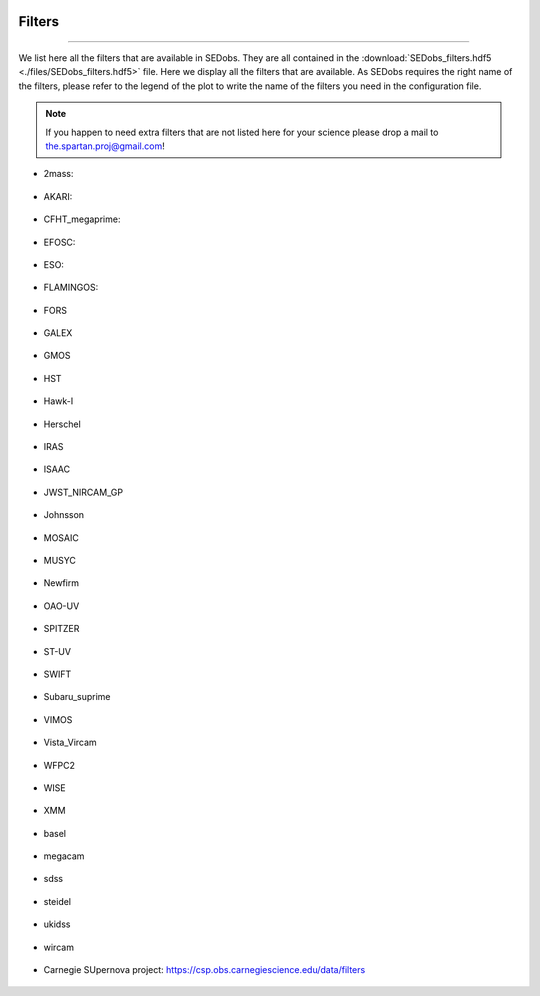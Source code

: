 .. _filters:


|Python36| |Licence| |numpy| |scipy| 

.. |Licence| image:: https://img.shields.io/badge/License-GPLv3-blue.svg
      :target: http://perso.crans.org/besson/LICENSE.html

.. |Opensource| image:: https://badges.frapsoft.com/os/v1/open-source.svg?v=103
      :target: https://github.com/ellerbrock/open-source-badges/

.. |Python36| image:: https://img.shields.io/badge/python-3.6-blue.svg
.. _Python36: https://www.python.org/downloads/release/python-360/

.. |numpy| image:: https://img.shields.io/badge/poweredby-numpy-orange.svg
   :target: http://www.numpy.org/

.. |scipy| image:: https://img.shields.io/badge/poweredby-scipy-orange.svg
   :target: https://www.scipy.org/


Filters
-------
-------

We list here all the filters that are available in SEDobs. They are all contained in the :download:`SEDobs_filters.hdf5 <./files/SEDobs_filters.hdf5>` file. Here we display all the filters that are available. As SEDobs requires the right name of the filters, please refer to the legend of the plot to write the name of the filters you need in the configuration file.

.. note::
    If you happen to need extra filters that are not listed here for your science please drop a mail to the.spartan.proj@gmail.com!

* 2mass: 

.. figure:: ./pics/filters/2mass.png
    :width: 750px
    :align: center

.. centered::
    filter names: H-2Mass, J-2Mass, Ks-2Mass

* AKARI: 

.. figure:: ./pics/filters/AKARI.png
    :width: 750px
    :align: center

.. centered::
    filter names: AKARI-L15, AKARI-L18, AKARI-L24, AKARI-N160, AKARI-N2, AKARI-N3, AKARI-N4, AKARI-N60, AKARI-S11, AKARI-S7, AKARI-S9W, AKARI-Wide-L, AKARI-Wide-S



* CFHT_megaprime:

.. figure:: ./pics/filters/CFHT_megaprime.png
    :width: 750px
    :align: center

.. centered::
    filter names: g-megaprime, i-megaprime, r-megaprime, u-megaprime, z-megaprime

* EFOSC:

.. figure:: ./pics/filters/EFOSC.png
    :width: 750px
    :align: center

.. centered::
    filter names: EFOSC2_R642, EFOSC2_i705, EFOSC2_z263.

* ESO:

.. figure:: ./pics/filters/ESO.png
    :width: 750px
    :align: center

.. centered::
    filter names: ESO-H, ESO-J, ESO-K, ESO-L, ESO-U38, ESO-WFI-B, ESO-WFI-I, ESO-WFI-R, ESO-WFI-V,

* FLAMINGOS: 

.. figure:: ./pics/filters/FLAMINGOS.png
    :width: 750px
    :align: center

.. centered::
    filter names: H-Flamingos, J-Flamingos, Ks-Flamingos

* FORS 

.. figure:: ./pics/filters/FORS.png
    :width: 750px
    :align: center

.. centered::
    filter names: FORS-BESS-B, FORS-BESS-I, FORS-BESS-R, FORS-BESS-U, FORS-BESS-V, FORS-GUNN-G, FORS-GUNN-R, FORS-GUNN-U, FORS-GUNN-V, FORS-GUNN-Z

* GALEX

.. figure:: ./pics/filters/GALEX.png
    :width: 750px
    :align: center

.. centered::
    filter names: FUV-GALEX, NUV-GALEX

* GMOS

.. figure:: ./pics/filters/GMOS.png
    :width: 750px
    :align: center

.. centered::
    filter names: GMOS-g, GMOS-i, GMOS-r, GMOS-u, GMOS-z

* HST

.. figure:: ./pics/filters/HST.png
    :width: 750px
    :align: center

.. centered::
    filter names: ACS-F098M, ACS-F105M, ACS-F435W, ACS-F475W, ACS-F606W, ACS-F775W, ACS-F814W, ACS-F850W, F300-WFPC2, F450-WFPC2, NICMOS-F110W, NICMOS-F160W, NICMOS-F222W, wfc3-F125W, wfc3-F140W, wfc3-F160W


* Hawk-I

.. figure:: ./pics/filters/Hawki.png
    :width: 750px
    :align: center

.. centered::
    filter names: Hawk-Ks, Hawk-Y

* Herschel

.. figure:: ./pics/filters/Herschel.png
    :width: 750px
    :align: center

.. centered::
    filter names: 100-PACS, 160-PACS, 250-SPIRE, 350-SPIRE, 500-SPIRE

* IRAS

.. figure:: ./pics/filters/IRAS.png
    :width: 750px
    :align: center

.. centered::
    filter names: IRAS-100m, IRAS-12m, IRAS-25m, IRAS-60m,

* ISAAC

.. figure:: ./pics/filters/ISAAC.png
    :width: 750px
    :align: center

.. centered::
    filter names: ISAAC-H, ISAAC-J, ISAAC-Ks

* JWST_NIRCAM_GP

.. figure:: ./pics/filters/NIRCAM.png
    :width: 750px
    :align: center

.. centered::
    filter names: Nircam-F070, Nircam-F090, Nircam-F115, Nircam-F200, Nircam-F277, Nircam-F356, Nircam-F444

* Johnsson

.. figure:: ./pics/filters/Johnsson.png
    :width: 750px
    :align: center

.. centered::
    filter names: Johnson-I, Johnson-J, Johnson-K, Johnson-L, Johnson-R

* MOSAIC

.. figure:: ./pics/filters/MOSAIC.png
    :width: 750px
    :align: center

.. centered::
    filter names: MOSAIC-B, MOSAIC-R, MOSAIC-V

* MUSYC

.. figure:: ./pics/filters/MUSYC.png
    :width: 750px
    :align: center

.. centered::
    filter names: MUSYC-B, MUSYC-H, MUSYC-I, MUSYC-J, MUSYC-K, MUSYC-R, MUSYC-U, MUSYC-V, MUSYC-z

* Newfirm

.. figure:: ./pics/filters/Newfirm.png
    :width: 750px
    :align: center

.. centered::
    filter names: H1-Newfirm, H2-Newfirm, J1-Newfirm, J2-Newfirm, J3-Newfirm, Ks-Newfirm

* OAO-UV

.. figure:: ./pics/filters/OAO-UV.png
    :width: 750px
    :align: center

.. centered::
    filter names: OAO-UV1, OAO-UV2, OAO-UV3, OAO-UV4, OAO-UV5, OAO-UV6

* SPITZER

.. figure:: ./pics/filters/SPITZER.png
    :width: 750px
    :align: center

.. centered::
    filter names: 160-MIPS, 24-MIPS, 70-MIPS, IRAC1, IRAC2, IRAC3, IRAC4

* ST-UV

.. figure:: ./pics/filters/ST-UV.png
    :width: 750px
    :align: center

.. centered::
    filter names: ST-UV14, ST-UV17, ST-UV22, ST-UV27

* SWIFT

.. figure:: ./pics/filters/SWIFT.png
    :width: 750px
    :align: center

.. centered::
    filter names: SWIFT-b, SWIFT-u, SWIFT-uvm2, SWIFT-uvw1, SWIFT-uvw2, SWIFT-v

* Subaru_suprime

.. figure:: ./pics/filters/Subaru_suprime.png
    :width: 750px
    :align: center

.. centered::
    filter names: B-Sub-suprime, IB427-Sub-suprime, IB464-Sub-suprime, IB484-Sub-suprime, IB505-Sub-suprime, IB527-Sub-suprime, IB574-Sub-suprime, IB624-Sub-suprime, IB679-Sub-suprime, IB709-Sub-suprime, IB738-Sub-suprime, IB767-Sub-suprime, IB827-Sub-suprime, NB711-Sub-suprime, NB816-Sub-suprime, V-Sub-suprime, g-Sub-suprime, i-Sub-suprime, r-Sub-suprime, z1-Sub-suprime, z2-Sub-suprime

* VIMOS

.. figure:: ./pics/filters/VIMOS.png
    :width: 750px
    :align: center

.. centered::
    filter names: VIMOS-R, VIMOS-U

* Vista_Vircam

.. figure:: ./pics/filters/Vista_Vircam.png
    :width: 750px
    :align: center

.. centered::
    filter names: H-Vista-VIRCAM, J-Vista-VIRCAM, Ks-Vista-VIRCAM, Y-Vista-VIRCAM

* WFPC2

.. figure:: ./pics/filters/WFPC2.png
    :width: 750px
    :align: center

.. centered::
    filter names: WFPC2-F300W, WFPC2-F450W, WFPC2-F606W, WFPC2-F814W,

* WISE

.. figure:: ./pics/filters/WISE.png
    :width: 750px
    :align: center

.. centered::
    filter names: Wise1, Wise2, Wise3, Wise4

* XMM

.. figure:: ./pics/filters/XMM.png
    :width: 750px
    :align: center

.. centered::
    filter names: XMM-B, XMM-U, XMM-UVM2, XMM-UVW1, XMM-UVW2, XMM-V

* basel

.. figure:: ./pics/filters/basel.png
    :width: 750px
    :align: center

.. centered::
    filter names: g-Basel, r-Basel, u-Basel

* megacam

.. figure:: ./pics/filters/megacam.png
    :width: 750px
    :align: center

.. centered::
    filter names: g-megacam, i-megacam, r-megacam, u-megacam, z-megacam

* sdss

.. figure:: ./pics/filters/sdss.png
    :width: 750px
    :align: center

.. centered::
    filter names: g-sdss, i-sdss, r-sdss, u-sdss, z-sdss

* steidel

.. figure:: ./pics/filters/steidel.png
    :width: 750px
    :align: center

.. centered::
    filter names: G-Steidel, R-Steidel, U-Steidel

* ukidss

.. figure:: ./pics/filters/ukidss.png
    :width: 750px
    :align: center

.. centered::
    filter names: B-ukidss, H-ukidss, H2-ukidss, J-ukidss, K-ukidss, Y-ukidss, Z-ukidss

* wircam

.. figure:: ./pics/filters/wircam.png
    :width: 750px
    :align: center

.. centered::
    filter names: H-wircam, J-wircam, K-wircam

* Carnegie SUpernova project: https://csp.obs.carnegiescience.edu/data/filters

.. figure:: ./pics/filters/CSP.png
    :width: 750px
    :align: center

.. centered::
    filter names: u-CSP, g-CSP, r-CSP, i-CSP, B-CSP, V-3009CSP, Y-dupont, J-dupont, H-dupont
